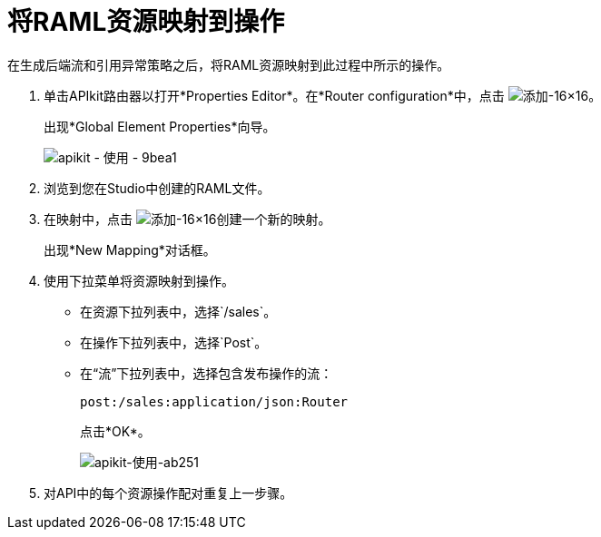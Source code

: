 = 将RAML资源映射到操作

在生成后端流和引用异常策略之后，将RAML资源映射到此过程中所示的操作。

. 单击APIkit路由器以打开*Properties Editor*。在*Router configuration*中，点击 image:Add-16x16.png[添加-16×16]。
+
出现*Global Element Properties*向导。
+
image::apikit-using-9bea1.png[apikit  - 使用 -  9bea1]
+
. 浏览到您在Studio中创建的RAML文件。
. 在映射中，点击 image:Add-16x16.png[添加-16×16]创建一个新的映射。
+
出现*New Mapping*对话框。
. 使用下拉菜单将资源映射到操作。
+
* 在资源下拉列表中，选择`/sales`。
+
* 在操作下拉列表中，选择`Post`。
+
* 在“流”下拉列表中，选择包含发布操作的流：
+
`post:/sales:application/json:Router`
+
点击*OK*。
+
image::apikit-using-ab251.png[apikit-使用-ab251]
+
. 对API中的每个资源操作配对重复上一步骤。
